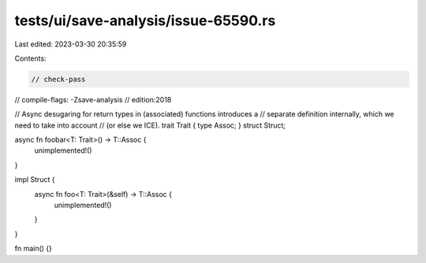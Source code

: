 tests/ui/save-analysis/issue-65590.rs
=====================================

Last edited: 2023-03-30 20:35:59

Contents:

.. code-block:: rs

    // check-pass
// compile-flags: -Zsave-analysis
// edition:2018

// Async desugaring for return types in (associated) functions introduces a
// separate definition internally, which we need to take into account
// (or else we ICE).
trait Trait { type Assoc; }
struct Struct;

async fn foobar<T: Trait>() -> T::Assoc {
    unimplemented!()
}

impl Struct {
    async fn foo<T: Trait>(&self) -> T::Assoc {
        unimplemented!()
    }
}

fn main() {}



